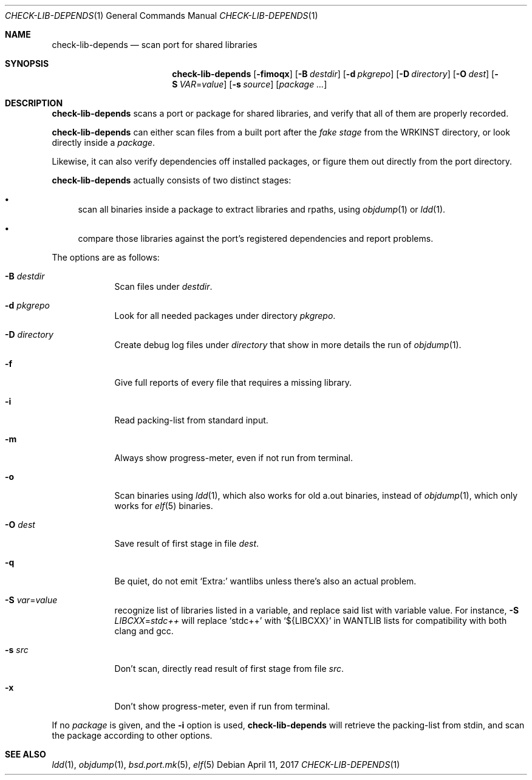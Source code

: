 .\"	$OpenBSD: check-lib-depends.1,v 1.7 2017/04/11 16:00:53 espie Exp $
.\"
.\" Copyright (c) 2010 Marc Espie <espie@openbsd.org>
.\"
.\" Permission to use, copy, modify, and distribute this software for any
.\" purpose with or without fee is hereby granted, provided that the above
.\" copyright notice and this permission notice appear in all copies.
.\"
.\" THE SOFTWARE IS PROVIDED "AS IS" AND THE AUTHOR DISCLAIMS ALL WARRANTIES
.\" WITH REGARD TO THIS SOFTWARE INCLUDING ALL IMPLIED WARRANTIES OF
.\" MERCHANTABILITY AND FITNESS. IN NO EVENT SHALL THE AUTHOR BE LIABLE FOR
.\" ANY SPECIAL, DIRECT, INDIRECT, OR CONSEQUENTIAL DAMAGES OR ANY DAMAGES
.\" WHATSOEVER RESULTING FROM LOSS OF USE, DATA OR PROFITS, WHETHER IN AN
.\" ACTION OF CONTRACT, NEGLIGENCE OR OTHER TORTIOUS ACTION, ARISING OUT OF
.\" OR IN CONNECTION WITH THE USE OR PERFORMANCE OF THIS SOFTWARE.
.\"
.Dd $Mdocdate: April 11 2017 $
.Dt CHECK-LIB-DEPENDS 1
.Os
.Sh NAME
.Nm check-lib-depends
.Nd scan port for shared libraries
.Sh SYNOPSIS
.Nm check-lib-depends
.Op Fl fimoqx
.Op Fl B Ar destdir
.Op Fl d Ar pkgrepo
.Op Fl D Ar directory
.Op Fl O Ar dest
.Op Fl S Ar VAR Ns = Ns Ar value
.Op Fl s Ar source
.Op Ar package ...
.Sh DESCRIPTION
.Nm
scans a port or package for shared libraries, and verify that all of them
are properly recorded.
.Pp
.Nm
can either scan files from a built port after the
.Ar fake stage
from the
.Ev WRKINST
directory, or look directly inside a
.Ar package .
.Pp
Likewise, it can also verify dependencies off installed packages,
or figure them out directly from the port directory.
.Pp
.Nm
actually consists of two distinct stages:
.Bl -bullet
.It
scan all binaries inside a package to extract libraries and rpaths,
using
.Xr objdump 1
or
.Xr ldd 1 .
.It
compare those libraries against the port's registered dependencies
and report problems.
.El
.Pp
The options are as follows:
.Bl -tag -width keyword
.It Fl B Ar destdir
Scan files under
.Ar destdir .
.It Fl d Ar pkgrepo
Look for all needed packages under directory
.Ar pkgrepo .
.It Fl D Ar directory
Create debug log files under
.Ar directory
that show in more details the run of
.Xr objdump 1 .
.It Fl f
Give full reports of every file that requires a missing library.
.It Fl i
Read packing-list from standard input.
.It Fl m
Always show progress-meter, even if not run from terminal.
.It Fl o
Scan binaries using
.Xr ldd 1 ,
which also works for old a.out binaries, instead of
.Xr objdump 1 ,
which only works for
.Xr elf 5
binaries.
.It Fl O Ar dest
Save result of first stage in file
.Ar dest .
.It Fl q
Be quiet, do not emit
.Sq Extra:
wantlibs unless there's also an actual problem.
.It Fl S Ar var Ns = Ns Ar value
recognize list of libraries listed in a variable, and replace said list
with variable value.
For instance,
.Fl S Ar LIBCXX Ns = Ns Ar stdc++
will replace
.Sq stdc++
with
.Sq ${LIBCXX}
in
.Ev WANTLIB
lists for compatibility with both clang and gcc.
.It Fl s Ar src
Don't scan, directly read result of first stage from file
.Ar src .
.It Fl x
Don't show progress-meter, even if run from terminal.
.El
.Pp
If no
.Ar package
is given, and the
.Fl i
option is used,
.Nm
will retrieve the packing-list from stdin, and scan the package according
to other options.
.Sh SEE ALSO
.Xr ldd 1 ,
.Xr objdump 1 ,
.Xr bsd.port.mk 5 ,
.Xr elf 5
